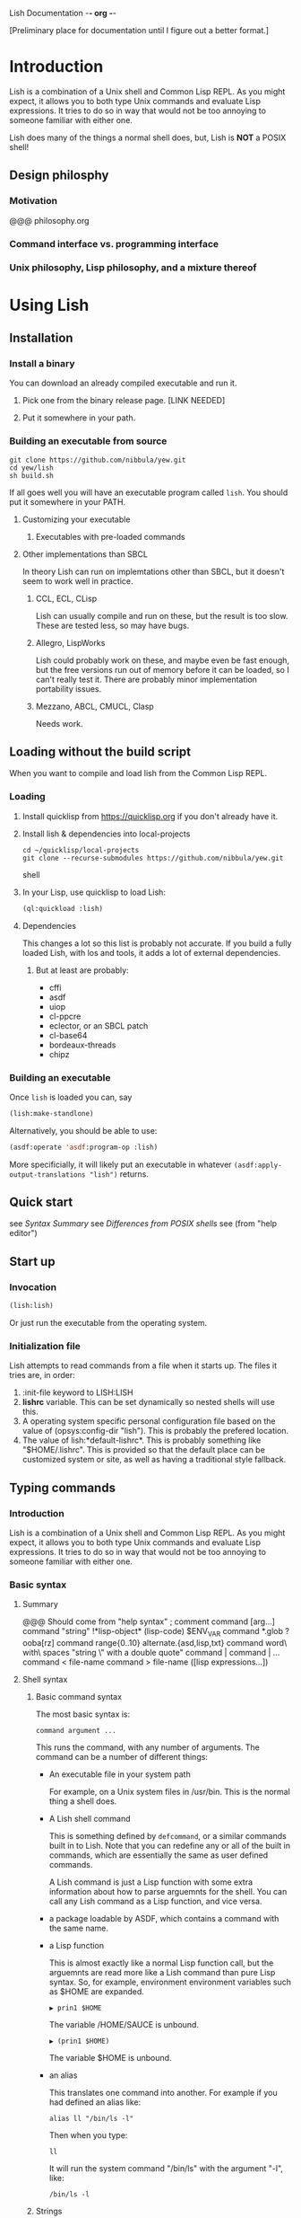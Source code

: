 Lish Documentation                                        -*- org -*-

[Preliminary place for documentation until I figure out a better format.]

* Introduction
  Lish is a combination of a Unix shell and Common Lisp REPL. As you might
  expect, it allows you to both type Unix commands and evaluate Lisp
  expressions. It tries to do so in way that would not be too annoying to
  someone familiar with either one.

  Lish does many of the things a normal shell does, but, Lish is **NOT** a
  POSIX shell!

** Design philosphy
*** Motivation
    @@@ philosophy.org
*** Command interface vs. programming interface
*** Unix philosophy, Lisp philosophy, and a mixture thereof
* Using Lish
** Installation
*** Install a binary
    You can download an already compiled executable and run it.
**** Pick one from the binary release page. [LINK NEEDED]
**** Put it somewhere in your path.
*** Building an executable from source
    : git clone https://github.com/nibbula/yew.git
    : cd yew/lish
    : sh build.sh

    If all goes well you will have an executable program called =lish=.
    You should put it somewhere in your PATH.
**** Customizing your executable
***** Executables with pre-loaded commands
**** Other implementations than SBCL
     In theory Lish can run on implemtations other than SBCL, but it doesn't
     seem to work well in practice.
***** CCL, ECL, CLisp
      Lish can usually compile and run on these, but the result is too slow.
      These are tested less, so may have bugs.
***** Allegro, LispWorks
      Lish could probably work on these, and maybe even be fast enough, but
      the free versions run out of memory before it can be loaded, so
      I can't really test it. There are probably minor implementation
      portability issues.
***** Mezzano, ABCL, CMUCL, Clasp
      Needs work.
** Loading without the build script
   When you want to compile and load lish from the Common Lisp REPL.
*** Loading
**** Install quicklisp from https://quicklisp.org if you don't already have it.
**** Install lish & dependencies into local-projects
#+BEGIN_SRC shell
   cd ~/quicklisp/local-projects
   git clone --recurse-submodules https://github.com/nibbula/yew.git
#+END_SRC shell
**** In your Lisp, use quicklisp to load Lish:
#+BEGIN_SRC lisp
   (ql:quickload :lish)
#+END_SRC
**** Dependencies
     This changes a lot so this list is probably not accurate.
     If you build a fully loaded Lish, with los and tools, it adds a lot of
     external dependencies.
***** But at least are probably:
      - cffi
      - asdf
      - uiop
      - cl-ppcre
      - eclector, or an SBCL patch
      - cl-base64
      - bordeaux-threads
      - chipz
*** Building an executable
    Once =lish= is loaded you can, say
#+BEGIN_SRC lisp
  (lish:make-standlone)
#+END_SRC

    Alternatively, you should be able to use:
#+BEGIN_SRC lisp
  (asdf:operate 'asdf:program-op :lish)
#+END_SRC
    More specificially, it will likely put an executable in whatever
    =(asdf:apply-output-translations "lish")= returns.
** Quick start
   see [[Syntax Summary]]
   see [[Differences from POSIX shells]]
   see  (from "help editor")
** Start up
*** Invocation
#+BEGIN_SRC lisp
  (lish:lish)
#+END_SRC
    Or just run the executable from the operating system.
*** Initialization file
    Lish attempts to read commands from a file when it starts up.
    The files it tries are, in order:
    1. :init-file keyword to LISH:LISH
    2. *lishrc* variable. This can be set dynamically so nested shells will
       use this.
    3. A operating system specific personal configuration file based on the
       value of (opsys:config-dir "lish"). This is probably the prefered
       location.
    4. The value of lish:*default-lishrc*.
       This is probably something like "$HOME/.lishrc". This is provided so
       that the default place can be customized system or site, as well as
       having a traditional style fallback.
** Typing commands
*** Introduction
    Lish is a combination of a Unix shell and Common Lisp REPL. As you might
    expect, it allows you to both type Unix commands and evaluate Lisp
    expressions. It tries to do so in way that would not be too annoying to
    someone familiar with either one.
*** Basic syntax
**** Summary
     @@@ Should come from "help syntax"
     ; comment
     command [arg...]
     command "string" !*lisp-object* (lisp-code) $ENV_VAR
     command *.glob ?ooba[rz]
     command range{0..10} alternate.{asd,lisp,txt}
     command word\ with\ spaces "string \" with a double quote"
     command | command | ...
     command < file-name
     command > file-name
     ([lisp expressions...])
**** Shell syntax
***** Basic command syntax
      The most basic syntax is:

      : command argument ...

      This runs the command, with any number of arguments. The command can be
      a number of different things:

	- An executable file in your system path

	  For example, on a Unix system files in /usr/bin.
	  This is the normal thing a shell does.

	- A Lish shell command

	  This is something defined by =defcommand=, or a similar commands
          built in to Lish. Note that you can redefine any or all of the built
          in commands, which are essentially the same as user defined commands.

	  A Lish command is just a Lisp function with some extra information
	  about how to parse arguemnts for the shell. You can call any Lish
          command as a Lisp function, and vice versa.

	- a package loadable by ASDF, which contains a command with the same
          name.

	- a Lisp function

	  This is almost exactly like a normal Lisp function call, but the
          arguemnts are read more like a Lish command than pure Lisp syntax.
	  So, for example, environment environment variables such as $HOME
	  are expanded.

          : ▶ prin1 $HOME
          The variable /HOME/SAUCE is unbound.

          : ▶ (prin1 $HOME)
          The variable $HOME is unbound.

	- an alias

	  This translates one command into another. For example if you had
	  defined an alias like:

	  : alias ll "/bin/ls -l"

	  Then when you type:

	  : ll

	  It will run the system command "/bin/ls" with the argument "-l",
          like:

	  : /bin/ls -l

***** Strings
      Strings in Lish are like Lisp strings, delimited with the double quote
      character ("). If you want a double quote in a string, you can preface
      it with a backslash (\).

      Unlike POSIX shells, single quotes don't delimit strings, because they
      are used in standard Lisp code to quote forms. Also backquote (`) is not
      used for process substitution, since backquote is used for
      quasi-quotating in standard Lisp.
***** Quotes
***** Lisp forms
****** Function call
       ()
****** Values
       !
****** Quotes
       ' `
***** Globbing
      Expanding file names from wild card symbols is done by the =glob=
      package. It provides something similar to the traditional Unix wild card
      file "globbing".

      |---------+------------------------------------------------------------|
      | *       | matches any number of characters                           |
      | ?       | matches any single character                               |
      | [c1-c2] | matches a range of characters .eg. [A-Z] or [0-9] or [abc] |
      |         | and the other constructs like:                             |
      |         | [=a=] [:space:] [.lambda.] [!a-z] [^a-z]                   |
      | **      | recursive directory traversal, aka. globstar.              |
      |---------+------------------------------------------------------------|

      For further information, see the documentation[*should be a link]
      for the =glob= package.
***** Ranges and alteration
***** Stream redirection
***** Pipes
***** Whole Lisp lines
**** Connecting commands
***** Input & Output
      Both input and output to and from a command can be redirected to file.
      You can use the traditional redirection syntax:
      : command > file
      or
      : command < file
      or both
      : command < input-file > output-file

      Lish can redirect from the Unix error stream, but when using Lish
      commands, or Lisp functions, it's better to signal errors, since that
      Lisp has at even more standard stream, like:
      =*debug-io*=, =*error-output*=, =*query-io*=, =*standard-input*=,
      =*standard-output*=, =*trace-output*=
      These can all easily be redirected with Lisp code, but the shell does
      not currently provide a short syntax for doing that.
***** Stream pipes
      Like in POSIX shells, the output of one command can be used as the input
      of the next command. Pipelines send the output of one process to the
      input of another.
***** Object pipes
      Lish commands can set a value as the output value.
      Lisp functions return values.
      Either of these can be considered as input for the next command,
      if it is also a.
      Lish commands can specifiy what type of input they accept, which can
      allow a .
***** Conditional execution
      foo && bar
      for || bar
**** Exapansions
***** Lisp expression expansion
***** History expansion
***** Brace expansion, a.k.a. sequence expansion
***** User name expansion, a.k.a. twiddle or tilde expansion
***** Environemnt variable expansion
***** File name expansion, a.k.a globbing
***** Backslash removal
*** Editing
**** Summary
**** Lish specific editor commands
**** Lish specific keymap
**** [[RL documentation]]
*** History
**** see [[history expansion]]
**** see [[RL history]]
*** Completion
**** Lish specific completion
**** Argument completion functions
**** [[see documentation for COMPLETION package.]]
*** Job control
**** Types of jobs
***** System processes
***** Threads
***** Shell commands
**** Examining jobs
***** The jobs list
**** Operating on jobs
***** Foreground & background
***** Pausing
***** Continuing
***** Stopping
** Customization
*** Prompts
    The prompt is set with the =prompt= shell option or the =prompt-function=.
**** Prompt string
***** Prompt string formatting
      @@ docstring from symbolic-prompt-to-string @@
***** Prompt string format directives
      @@ docstring from format-prompt @@
**** Prompt function
*** Themes
     @@ Documentation from :THEME package @@
**** Styles
     @@ Documentation from :STYLE package @@
**** Syntax styles
     @@ Documentation from :SYNTAX package @@
*** Aliases
*** Options
    @@ output of "help options" @@
** Examples
   See `doc/lish-examples.md`.
* Programming
** Introduction
   Unlike most other shells, Lish does not have commands for designed for
   programming or writing shell scripts. Instead, you can use Common Lisp to
   write shell commands and conveniently run them interactively. This allows
   Lish to concentrate on, and prioritize interactive features.

   Instead of inventing another shell scripting language, or using the
   troublesome POSIX shell language, we think that Common Lisp is quite
   suitable for writing shell scripts.  Some advantages of using Common Lisp
   for shell programming are:
    - Powerful, complete, and stable specification.
    - Rich history and set of libraries.
    - Usually fast, typically quickly compiled performant native code.
      rather than being interpreted like traditional shells.

   One issue is that Lisp syntax is quite different from most other
   programming languages. Some people are daunted by the proliferation of
   parentheses. Although I'm quite fond of them, perhaps Lish being able to
   write Lisp without parenthese, and rather as pipelines of functions, may
   help some people feel more comfortable.
** Defining commands
    Shell commands are defined with the =defcommand= macro.
    Arguments to shell command are classes.
    @@@ docstring of defcommand
** Defining argument types
   Argument types should be defined with the =defargtype= macro.
   @@@ docstring of defargtype
** Object pipelines and accepts?
** Completion
**** Shell commands
**** System commands
**** Other things
* Reference
** Syntax
**** Expansions?
***** Lisp expression expansion
***** History expansion
***** Brace expansion, a.k.a. sequence expansion
***** User name expansion, a.k.a. twiddle or tilde expansion
***** Environemnt variable expansion
***** File name expansion, a.k.a globbing
***** Backslash removal
**** detailed syntax BNF?
** Built in commands
*** @@@@
    This should be automatically generated from the builtin commands
    and their docstrings.
** Argument types
*** @@@@
    This should be automatically generated from the arg-* classes
    and their docstrings.
** Options
*** @@@@
    This should be automatically generated from the option docstrings.
* Differences from POSIX shells
** Syntax
   Lish is *NOT* a POSIX shell, or even close! But it should hopefully not
   cause too much annoyance to people accustomed to POSIX shells. Since
   POSIX shell syntax is quite complex, and Lish syntax is fairly simple,
   it's easier to explain what syntax it does have, instead of what syntax is
   missing.

   Lish has two syntax "modes". Shell command syntax and Common Lisp syntax.
   The shell command syntax is fairly simple and is described here.
   Common Lisp syntax is also relatively simple, but does have many subtle
   details. It's not described here, but it's fully described in the Common
   Lisp specification, and many books.

   Common Lisp syntax is usually found inside parentheses, in the shell
   command syntax. For example:

   : ▶ shell-command -z -e (some 'common "lisp" #(code)) | pager -z -b
   :   ^                 ^ ^                           ^ ^           ^
   :   |___shell syntax__| |____Common Lisp syntax_____| |___shell___|

*** Shell syntax
**** Basic command syntax
     The most basic syntax is:

     : command argument ...

     This runs the command, with any number of arguments. The command can be
     a number of different things:

       - An executable file in your system path

	 For example, on a Unix system files in /usr/bin.
	 This is the normal thing a shell does.

       - A Lish shell command

	 This is something defined by =defcommand=, or a similar commands
	 built in to Lish. Note that you can redefine any or all of the built
	 in commands, which are essentially the same as user defined commands.

	 A Lish command is just a Lisp function with some extra information
	 about how to parse arguemnts for the shell. You can call any Lish
	 command as a Lisp function, and vice versa.

       - a Lisp function

	 This is almost exactly like a normal Lisp function call, but the
	 arguemnts are read more like a Lish command than pure Lisp syntax.
	 So, for example, environment environment variables such as $HOME
	 are expanded.

	 : ▶ prin1 $HOME
	 The variable /HOME/SAUCE is unbound.

	 : ▶ (prin1 $HOME)
	 The variable $HOME is unbound.

       - an alias

	 This translates one command into another. For example if you had
	 defined an alias like:

	 : alias ll "/bin/ls -l"

	 Then when you type:

	 : ll

	 It will run the system command "/bin/ls" with the argument "-l",
	 like: 

	 : /bin/ls -l

       - a package loadable by ASDF, which contains a command with the same
	 name. ASDF is the usual package loader for Common Lisp packages,

	 This is like an autoloading mechanism, which can effectively make
	 things available to ASDF like commands in your path. ASDF

**** Strings

     Strings in Lish are Lisp strings, delimited with the double quote
     character ("). If you want a double quote in a string, you can preface
     it with a backslash (\).

     Unlike POSIX shells, single quotes don't delimit strings, because they
     are used in Common Lisp code to quote forms. Also backquote (`) is not
     used for process substitution, since backquote is used for
     quasi-quotating in standard Lisp.

**** Quotes
**** Lisp forms
***** Function call
      ()
***** Values
      , ! #
***** Quotes
      ' `
**** Expansion
***** Globbing
***** Lisp evaluation
***** Lisp expression evaluation
***** Ranges and alteration
**** Stream redirection
**** Pipes
**** Whole Lisp lines
*** Syntax Summary
    ; comment
    command [arg...]
    command "string" !*lisp-object* (lisp-code) $ENV_VAR
    command *.glob ?ooba[rz]
    command range{0..10} alternate.{asd,lisp,txt}
    command word\ with\ spaces "string \" with a double quote"
    command | command | ...
    command < file-name
    command > file-name
    ([lisp expressions...])
** Expansion
*** Environment variables: $
*** History : !
*** Expression : ! ,
** Shell Commands
   Shell commands are defined with the =defcommand= macro.
   Arguments to shell commands are classes.
** Programming
** Completion
*** Shell commands
*** System commands
*** Other things
** Prompting
   The prompt is set with the =prompt= shell option or the =prompt-function=.
** Pipelines
   Pipelines send the output of one process to the input of another.
** Job Control
   Some of the the many differences from other shells.
** Syntax
** Shell Commands
** Programming
** Completion
** Prompting
** Command Pipelines
* COMMENT MeTaDaTa
creation date: [2018-05-10 16:28:30]
creator: "Nibby Nebbulous" <nibbula@gmail.com>
tags: lish manual documentation
